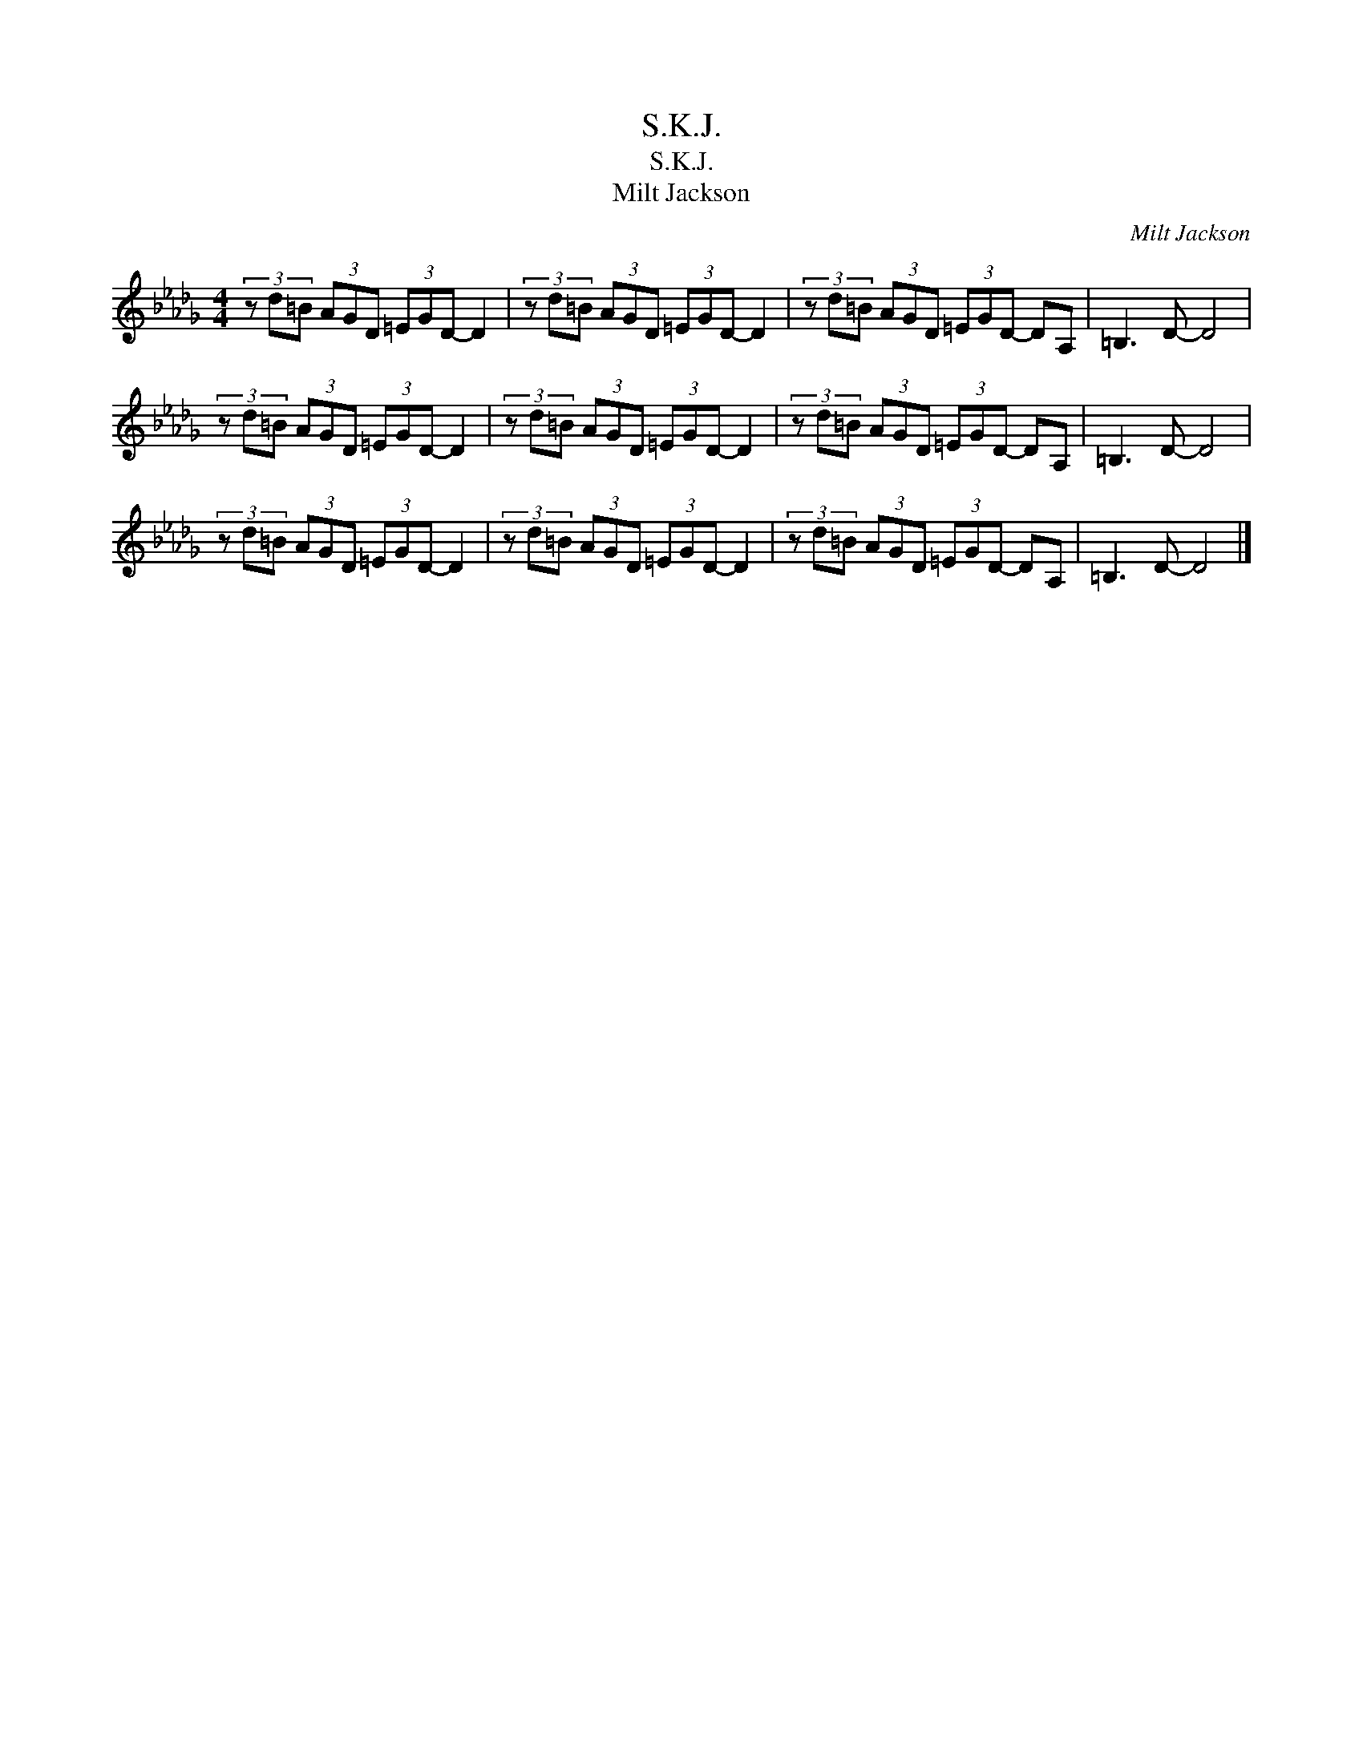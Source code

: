 X:1
T:S.K.J.
T:S.K.J.
T:Milt Jackson
C:Milt Jackson
Z:All Rights Reserved
L:1/8
M:4/4
K:Db
V:1 treble 
%%MIDI program 0
V:1
 (3z d=B (3AGD (3=EGD- D2 | (3z d=B (3AGD (3=EGD- D2 | (3z d=B (3AGD (3=EGD- DA, | =B,3 D- D4 | %4
 (3z d=B (3AGD (3=EGD- D2 | (3z d=B (3AGD (3=EGD- D2 | (3z d=B (3AGD (3=EGD- DA, | =B,3 D- D4 | %8
 (3z d=B (3AGD (3=EGD- D2 | (3z d=B (3AGD (3=EGD- D2 | (3z d=B (3AGD (3=EGD- DA, | =B,3 D- D4 |] %12

